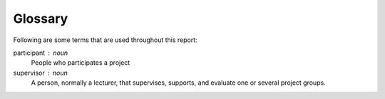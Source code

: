 Glossary
========

Following are some terms that are used throughout this report:


participant : noun
   People who participates a project

supervisor : noun
   A person, normally a lecturer, that supervises, supports, and evaluate
   one or several project groups.
